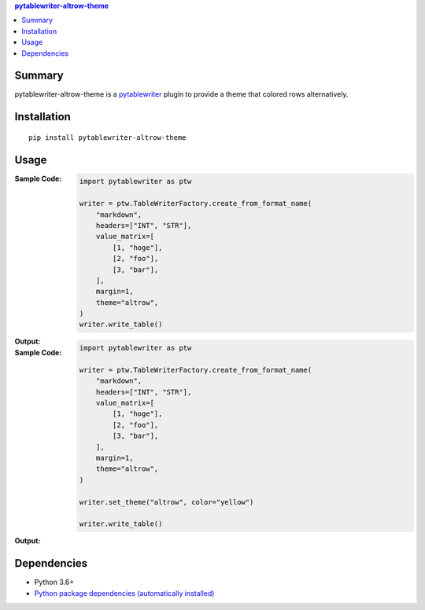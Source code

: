 .. contents:: **pytablewriter-altrow-theme**
   :backlinks: top
   :depth: 2


Summary
============================================
.. image:: https://badge.fury.io/py/pytablewriter-altrow-theme.svg
    :target: https://badge.fury.io/py/pytablewriter-altrow-theme
    :alt: PyPI package version

.. image:: https://img.shields.io/pypi/pyversions/pytablewriter-altrow-theme.svg
    :target: https://pypi.org/project/pytablewriter-altrow-theme
    :alt: Supported Python versions

.. image:: https://img.shields.io/pypi/implementation/pytablewriter-altrow-theme.svg
    :target: https://pypi.org/project/pytablewriter-altrow-theme
    :alt: Supported Python implementations

.. image:: https://github.com/thombashi/pytablewriter-altrow-theme/workflows/Tests/badge.svg
    :target: https://github.com/thombashi/pytablewriter-altrow-theme/actions?query=workflow%3ATests
    :alt: Linux/macOS/Windows CI status

.. image:: https://coveralls.io/repos/github/thombashi/pytablewriter-altrow-theme/badge.svg?branch=master
    :target: https://coveralls.io/github/thombashi/pytablewriter-altrow-theme?branch=master
    :alt: Test coverage: coveralls

pytablewriter-altrow-theme is a `pytablewriter <https://github.com/thombashi/pytablewriter>`__ plugin to provide a theme that colored rows alternatively.


Installation
============================================
::

    pip install pytablewriter-altrow-theme

Usage
============================================

:Sample Code:
    .. code-block:: python

        import pytablewriter as ptw

        writer = ptw.TableWriterFactory.create_from_format_name(
            "markdown",
            headers=["INT", "STR"],
            value_matrix=[
                [1, "hoge"],
                [2, "foo"],
                [3, "bar"],
            ],
            margin=1,
            theme="altrow",
        )
        writer.write_table()

:Output:
    .. figure:: https://cdn.jsdelivr.net/gh/thombashi/pytablewriter-altrow-theme@master/ss/ptw-altrow-theme_example_default.png
       :scale: 100%
       :alt: https://github.com/thombashi/pytablewriter-altrow-theme/blob/master/ss/ptw-altrow-theme_example_default.png


:Sample Code:
    .. code-block:: python

        import pytablewriter as ptw

        writer = ptw.TableWriterFactory.create_from_format_name(
            "markdown",
            headers=["INT", "STR"],
            value_matrix=[
                [1, "hoge"],
                [2, "foo"],
                [3, "bar"],
            ],
            margin=1,
            theme="altrow",
        )

        writer.set_theme("altrow", color="yellow")

        writer.write_table()

:Output:
    .. figure:: https://cdn.jsdelivr.net/gh/thombashi/pytablewriter-altrow-theme@master/ss/ptw-altrow-theme_example_yellow.png
       :scale: 100%
       :alt: https://github.com/thombashi/pytablewriter-altrow-theme/blob/master/ss/ptw-altrow-theme_example_yellow.png


Dependencies
============================================
- Python 3.6+
- `Python package dependencies (automatically installed) <https://github.com/thombashi/pytablewriter-altrow-theme/network/dependencies>`__

